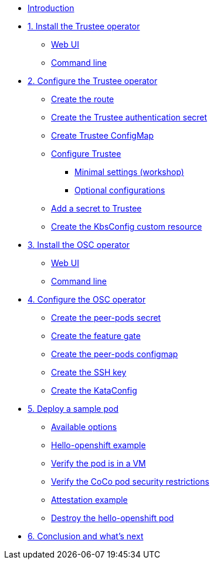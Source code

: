 * xref:index.adoc[Introduction]

* xref:01-install-trustee.adoc[1. Install the Trustee operator]
** xref:01-install-trustee.adoc#twebui[Web UI]
** xref:01-install-trustee.adoc#tcmdline[Command line]

* xref:02-configure-trustee.adoc[2. Configure the Trustee operator]
** xref:02-configure-trustee.adoc#trustee-route[Create the route]
** xref:02-configure-trustee.adoc#trustee-secret[Create the Trustee authentication secret]
** xref:02-configure-trustee.adoc#trustee-cm[Create Trustee ConfigMap]
** xref:02-configure-trustee.adoc#trustee-conf[Configure Trustee]
*** xref:02-configure-trustee.adoc#trustee-mandatory-config[Minimal settings (workshop)]
*** xref:02-configure-trustee.adoc#trustee-optional-config[Optional configurations]
** xref:02-configure-trustee.adoc#trustee-key[Add a secret to Trustee]
** xref:02-configure-trustee.adoc#trustee-kbsconfig[Create the KbsConfig custom resource]


* xref:01-install-osc.adoc[3. Install the OSC operator]
** xref:01-install-osc.adoc#webui[Web UI]
** xref:01-install-osc.adoc#cmdline[Command line]

* xref:02-configure-osc.adoc[4. Configure the OSC operator]
** xref:02-configure-osc.adoc#pp-secret[Create the peer-pods secret]
** xref:02-configure-osc.adoc#feature-gate[Create the feature gate]
** xref:02-configure-osc.adoc#pp-cm[Create the peer-pods configmap]
** xref:02-configure-osc.adoc#pp-key[Create the SSH key]
** xref:02-configure-osc.adoc#pp-kc[Create the KataConfig]

* xref:03-deploy-workload.adoc[5. Deploy a sample pod]
** xref:03-deploy-workload.adoc#options[Available options]
** xref:03-deploy-workload.adoc#example[Hello-openshift example]
** xref:03-deploy-workload.adoc#verify[Verify the pod is in a VM]
** xref:03-deploy-workload.adoc#verify-security[Verify the CoCo pod security restrictions]
** xref:03-deploy-workload.adoc#example-att[Attestation example]

** xref:03-deploy-workload.adoc#destroy[Destroy the hello-openshift pod]

* xref:04-conclusion.adoc[6. Conclusion and what's next]
